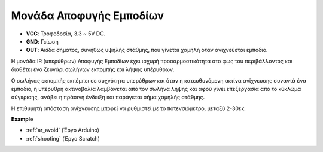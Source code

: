 .. _cpn_avoid:

Μονάδα Αποφυγής Εμποδίων
===========================================


.. image:: img/IR_Obstacle.png
   :width: 400
   :align: center

* **VCC**: Τροφοδοσία, 3.3 ~ 5V DC.
* **GND**: Γείωση
* **OUT**: Ακίδα σήματος, συνήθως υψηλής στάθμης, που γίνεται χαμηλή όταν ανιχνεύεται εμπόδιο.

Η μονάδα IR (υπερύθρων) Αποφυγής Εμποδίων έχει ισχυρή προσαρμοστικότητα στο φως του περιβάλλοντος και διαθέτει ένα ζευγάρι σωλήνων εκπομπής και λήψης υπέρυθρων.

Ο σωλήνας εκπομπής εκπέμπει σε συχνότητα υπερύθρων και όταν η κατευθυνόμενη ακτίνα ανίχνευσης συναντά ένα εμπόδιο, η υπέρυθρη ακτινοβολία λαμβάνεται από τον σωλήνα λήψης και αφού γίνει επεξεργασία από το κύκλώμα σύγκρισης, ανάβει η πράσινη ένδειξη και παράγεται σήμα χαμηλής στάθμης.

Η επιθυμητή απόσταση ανίχνευσης μπορεί να ρυθμιστεί με το ποτενσιόμετρο, μεταξύ 2-30εκ.

.. image:: img/IR_module.png
    :width: 600
    :align: center

**Example**

* :ref:`ar_avoid` (Έργο Arduino)
* :ref:`shooting` (Έργο Scratch)






